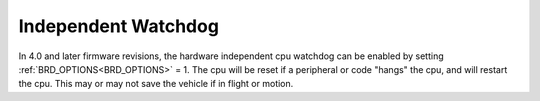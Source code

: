 .. _common-watchdog:


Independent Watchdog
====================

In 4.0 and later firmware revisions, the hardware independent cpu watchdog can be enabled by setting :ref:`BRD_OPTIONS<BRD_OPTIONS>` = 1. The cpu will be reset if a peripheral or code "hangs" the cpu, and will restart the cpu. This may or may not save the vehicle if in flight or motion.


.. youtube:: ZGuTIPLI_e0
